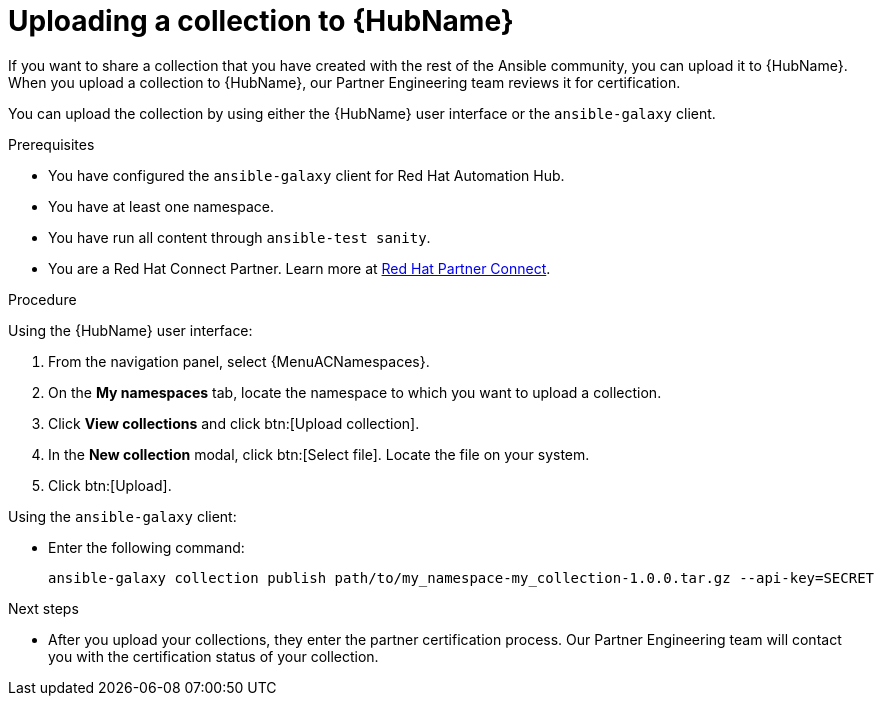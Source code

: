:_mod-docs-content-type: PROCEDURE

[id="proc-upload-collection"]
= Uploading a collection to {HubName}

[role="_abstract"]
If you want to share a collection that you have created with the rest of the Ansible community, you can upload it to {HubName}. When you upload a collection to {HubName}, our Partner Engineering team reviews it for certification.

You can upload the collection by using either the {HubName} user interface or the `ansible-galaxy` client.

.Prerequisites

* You have configured the `ansible-galaxy` client for Red Hat Automation Hub.
* You have at least one namespace.
* You have run all content through `ansible-test sanity`.
* You are a Red Hat Connect Partner. Learn more at link:https://connect.redhat.com/[Red Hat Partner Connect].

.Procedure

Using the {HubName} user interface:

. From the navigation panel, select {MenuACNamespaces}.
. On the *My namespaces* tab, locate the namespace to which you want to upload a collection.
. Click *View collections* and click btn:[Upload collection].
. In the *New collection* modal, click btn:[Select file]. Locate the file on your system.
. Click btn:[Upload].

Using the `ansible-galaxy` client:


* Enter the following command:
+
-----
ansible-galaxy collection publish path/to/my_namespace-my_collection-1.0.0.tar.gz --api-key=SECRET
-----

[role="_additional-resources"]
.Next steps
* After you upload your collections, they enter the partner certification process. Our Partner Engineering team will contact you with the certification status of your collection.
